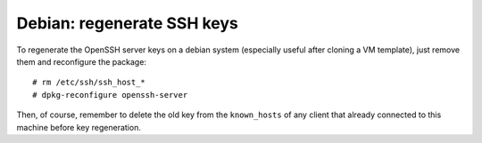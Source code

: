 Debian: regenerate SSH keys
###########################

To regenerate the OpenSSH server keys on a debian system (especially
useful after cloning a VM template), just remove them and
reconfigure the package::

	# rm /etc/ssh/ssh_host_*
	# dpkg-reconfigure openssh-server

Then, of course, remember to delete the old key from the ``known_hosts``
of any client that already connected to this machine before key regeneration.

